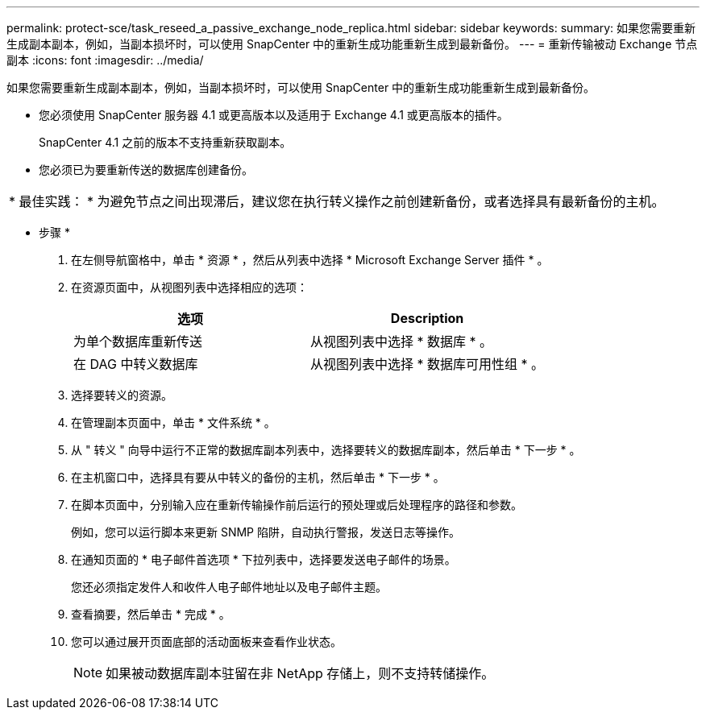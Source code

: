 ---
permalink: protect-sce/task_reseed_a_passive_exchange_node_replica.html 
sidebar: sidebar 
keywords:  
summary: 如果您需要重新生成副本副本，例如，当副本损坏时，可以使用 SnapCenter 中的重新生成功能重新生成到最新备份。 
---
= 重新传输被动 Exchange 节点副本
:icons: font
:imagesdir: ../media/


[role="lead"]
如果您需要重新生成副本副本，例如，当副本损坏时，可以使用 SnapCenter 中的重新生成功能重新生成到最新备份。

* 您必须使用 SnapCenter 服务器 4.1 或更高版本以及适用于 Exchange 4.1 或更高版本的插件。
+
SnapCenter 4.1 之前的版本不支持重新获取副本。

* 您必须已为要重新传送的数据库创建备份。


|===


| * 最佳实践： * 为避免节点之间出现滞后，建议您在执行转义操作之前创建新备份，或者选择具有最新备份的主机。 
|===
* 步骤 *

. 在左侧导航窗格中，单击 * 资源 * ，然后从列表中选择 * Microsoft Exchange Server 插件 * 。
. 在资源页面中，从视图列表中选择相应的选项：
+
|===
| 选项 | Description 


 a| 
为单个数据库重新传送
 a| 
从视图列表中选择 * 数据库 * 。



 a| 
在 DAG 中转义数据库
 a| 
从视图列表中选择 * 数据库可用性组 * 。

|===
. 选择要转义的资源。
. 在管理副本页面中，单击 * 文件系统 * 。
. 从 " 转义 " 向导中运行不正常的数据库副本列表中，选择要转义的数据库副本，然后单击 * 下一步 * 。
. 在主机窗口中，选择具有要从中转义的备份的主机，然后单击 * 下一步 * 。
. 在脚本页面中，分别输入应在重新传输操作前后运行的预处理或后处理程序的路径和参数。
+
例如，您可以运行脚本来更新 SNMP 陷阱，自动执行警报，发送日志等操作。

. 在通知页面的 * 电子邮件首选项 * 下拉列表中，选择要发送电子邮件的场景。
+
您还必须指定发件人和收件人电子邮件地址以及电子邮件主题。

. 查看摘要，然后单击 * 完成 * 。
. 您可以通过展开页面底部的活动面板来查看作业状态。
+

NOTE: 如果被动数据库副本驻留在非 NetApp 存储上，则不支持转储操作。


